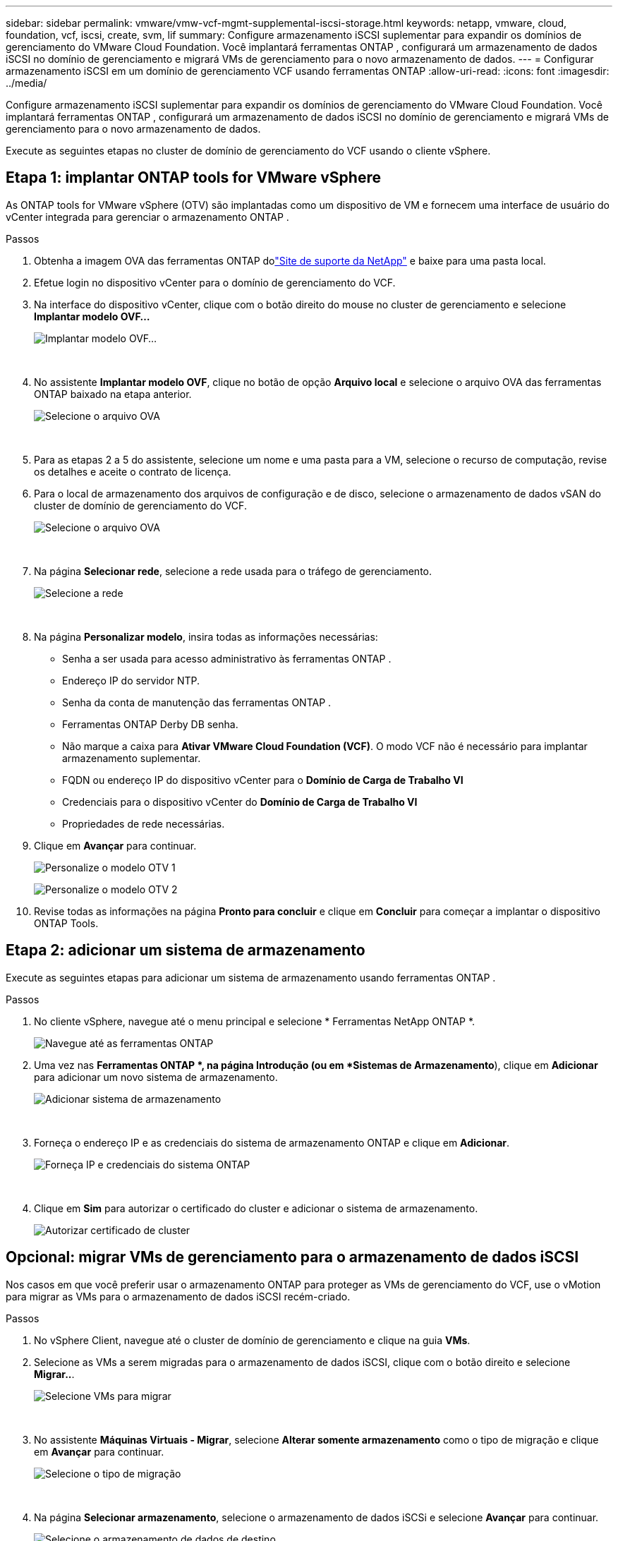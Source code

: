 ---
sidebar: sidebar 
permalink: vmware/vmw-vcf-mgmt-supplemental-iscsi-storage.html 
keywords: netapp, vmware, cloud, foundation, vcf, iscsi, create, svm, lif 
summary: Configure armazenamento iSCSI suplementar para expandir os domínios de gerenciamento do VMware Cloud Foundation.  Você implantará ferramentas ONTAP , configurará um armazenamento de dados iSCSI no domínio de gerenciamento e migrará VMs de gerenciamento para o novo armazenamento de dados. 
---
= Configurar armazenamento iSCSI em um domínio de gerenciamento VCF usando ferramentas ONTAP
:allow-uri-read: 
:icons: font
:imagesdir: ../media/


[role="lead"]
Configure armazenamento iSCSI suplementar para expandir os domínios de gerenciamento do VMware Cloud Foundation.  Você implantará ferramentas ONTAP , configurará um armazenamento de dados iSCSI no domínio de gerenciamento e migrará VMs de gerenciamento para o novo armazenamento de dados.

Execute as seguintes etapas no cluster de domínio de gerenciamento do VCF usando o cliente vSphere.



== Etapa 1: implantar ONTAP tools for VMware vSphere

As ONTAP tools for VMware vSphere (OTV) são implantadas como um dispositivo de VM e fornecem uma interface de usuário do vCenter integrada para gerenciar o armazenamento ONTAP .

.Passos
. Obtenha a imagem OVA das ferramentas ONTAP dolink:https://mysupport.netapp.com/site/products/all/details/otv/downloads-tab["Site de suporte da NetApp"] e baixe para uma pasta local.
. Efetue login no dispositivo vCenter para o domínio de gerenciamento do VCF.
. Na interface do dispositivo vCenter, clique com o botão direito do mouse no cluster de gerenciamento e selecione *Implantar modelo OVF…*
+
image:vmware-vcf-aff-021.png["Implantar modelo OVF..."]

+
{nbsp}

. No assistente *Implantar modelo OVF*, clique no botão de opção *Arquivo local* e selecione o arquivo OVA das ferramentas ONTAP baixado na etapa anterior.
+
image:vmware-vcf-aff-022.png["Selecione o arquivo OVA"]

+
{nbsp}

. Para as etapas 2 a 5 do assistente, selecione um nome e uma pasta para a VM, selecione o recurso de computação, revise os detalhes e aceite o contrato de licença.
. Para o local de armazenamento dos arquivos de configuração e de disco, selecione o armazenamento de dados vSAN do cluster de domínio de gerenciamento do VCF.
+
image:vmware-vcf-aff-023.png["Selecione o arquivo OVA"]

+
{nbsp}

. Na página *Selecionar rede*, selecione a rede usada para o tráfego de gerenciamento.
+
image:vmware-vcf-aff-024.png["Selecione a rede"]

+
{nbsp}

. Na página *Personalizar modelo*, insira todas as informações necessárias:
+
** Senha a ser usada para acesso administrativo às ferramentas ONTAP .
** Endereço IP do servidor NTP.
** Senha da conta de manutenção das ferramentas ONTAP .
** Ferramentas ONTAP Derby DB senha.
** Não marque a caixa para *Ativar VMware Cloud Foundation (VCF)*.  O modo VCF não é necessário para implantar armazenamento suplementar.
** FQDN ou endereço IP do dispositivo vCenter para o *Domínio de Carga de Trabalho VI*
** Credenciais para o dispositivo vCenter do *Domínio de Carga de Trabalho VI*
** Propriedades de rede necessárias.


. Clique em *Avançar* para continuar.
+
image:vmware-vcf-aff-025.png["Personalize o modelo OTV 1"]

+
image:vmware-vcf-asa-035.png["Personalize o modelo OTV 2"]

. Revise todas as informações na página *Pronto para concluir* e clique em *Concluir* para começar a implantar o dispositivo ONTAP Tools.




== Etapa 2: adicionar um sistema de armazenamento

Execute as seguintes etapas para adicionar um sistema de armazenamento usando ferramentas ONTAP .

.Passos
. No cliente vSphere, navegue até o menu principal e selecione * Ferramentas NetApp ONTAP *.
+
image:vmware-vcf-asa-014.png["Navegue até as ferramentas ONTAP"]

. Uma vez nas *Ferramentas ONTAP *, na página Introdução (ou em *Sistemas de Armazenamento*), clique em *Adicionar* para adicionar um novo sistema de armazenamento.
+
image:vmware-vcf-asa-015.png["Adicionar sistema de armazenamento"]

+
{nbsp}

. Forneça o endereço IP e as credenciais do sistema de armazenamento ONTAP e clique em *Adicionar*.
+
image:vmware-vcf-asa-016.png["Forneça IP e credenciais do sistema ONTAP"]

+
{nbsp}

. Clique em *Sim* para autorizar o certificado do cluster e adicionar o sistema de armazenamento.
+
image:vmware-vcf-asa-017.png["Autorizar certificado de cluster"]





== Opcional: migrar VMs de gerenciamento para o armazenamento de dados iSCSI

Nos casos em que você preferir usar o armazenamento ONTAP para proteger as VMs de gerenciamento do VCF, use o vMotion para migrar as VMs para o armazenamento de dados iSCSI recém-criado.

.Passos
. No vSphere Client, navegue até o cluster de domínio de gerenciamento e clique na guia *VMs*.
. Selecione as VMs a serem migradas para o armazenamento de dados iSCSI, clique com o botão direito e selecione *Migrar..*.
+
image:vmware-vcf-asa-018.png["Selecione VMs para migrar"]

+
{nbsp}

. No assistente *Máquinas Virtuais - Migrar*, selecione *Alterar somente armazenamento* como o tipo de migração e clique em *Avançar* para continuar.
+
image:vmware-vcf-asa-019.png["Selecione o tipo de migração"]

+
{nbsp}

. Na página *Selecionar armazenamento*, selecione o armazenamento de dados iSCSi e selecione *Avançar* para continuar.
+
image:vmware-vcf-asa-020.png["Selecione o armazenamento de dados de destino"]

+
{nbsp}

. Revise as seleções e clique em *Concluir* para iniciar a migração.
. O status da realocação pode ser visualizado no painel *Tarefas recentes*.
+
image:vmware-vcf-asa-021.png["Painel de tarefas recentes do cliente vSphere"]





== Informações adicionais

* Para obter informações sobre como configurar sistemas de armazenamento ONTAP , consultelink:https://docs.netapp.com/us-en/ontap["Documentação do ONTAP 9"^] .
* Para obter informações sobre como configurar o VCF, consultelink:https://techdocs.broadcom.com/us-en/vmware-cis/vcf.html["Documentação do VMware Cloud Foundation"^] .
* Para obter informações sobre o uso de datastores VMFS iSCSI com VMware, consultelink:vmw-vmfs-iscsi.html["Armazenamento de dados vSphere VMFS - backend de armazenamento iSCSI com ONTAP"] .
* Para demonstrações em vídeo desta solução, consultelink:../videos/vmware-videos.html#vmware-datastore-provisioning-with-ontap["Provisionamento de armazenamento de dados VMware"] .

